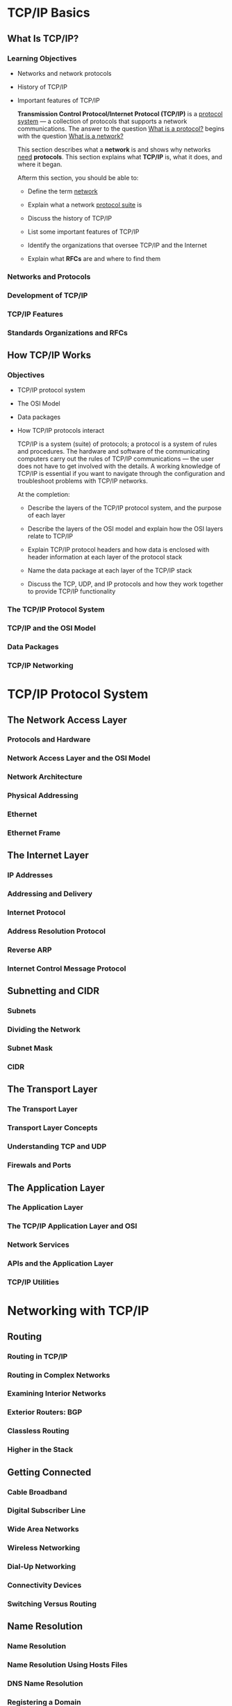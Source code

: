
* TCP/IP Basics

** What Is TCP/IP?
*** Learning Objectives
    + Networks and network protocols
    + History of TCP/IP
    + Important features of TCP/IP

      *Transmission Control Protocol/Internet Protocol (TCP/IP)* is a _protocol system_ --- a
      collection of protocols that supports a network communications.  The answer to the question
      _What is a protocol?_ begins with the question _What is a network?_

      This section describes what a *network* is and shows why networks _need_ *protocols*.  This
      section explains what *TCP/IP* is, what it does, and where it began.

      Afterm this section, you should be able to:

      - Define the term _network_

      - Explain what a network _protocol suite_ is

      - Discuss the history of TCP/IP

      - List some important features of TCP/IP

      - Identify the organizations that oversee TCP/IP and the Internet

      - Explain what *RFCs* are and where to find them

*** Networks and Protocols
*** Development of TCP/IP

*** TCP/IP Features

*** Standards Organizations and RFCs

** How TCP/IP Works

*** Objectives

    + TCP/IP protocol system
    + The OSI Model
    + Data packages
    + How TCP/IP protocols interact

      TCP/IP is a system (suite) of protocols; a protocol is a system of rules and procedures.  The
      hardware and software of the communicating computers carry out the rules of TCP/IP
      communications --- the user does not have to get involved with the details.  A working
      knowledge of TCP/IP is essential if you want to navigate through the configuration and
      troubleshoot problems with TCP/IP networks.

      At the completion:

      - Describe the layers of the TCP/IP protocol system, and the purpose of each layer

      - Describe the layers of the OSI model and explain how the OSI layers relate to TCP/IP

      - Explain TCP/IP protocol headers and how data is enclosed with header information at each
        layer of the protocol stack

      - Name the data package at each layer of the TCP/IP stack

      - Discuss the TCP, UDP, and IP protocols and how they work together to provide TCP/IP
        functionality

*** The TCP/IP Protocol System

*** TCP/IP and the OSI Model

*** Data Packages

*** TCP/IP Networking

* TCP/IP Protocol System

** The Network Access Layer

*** Protocols and Hardware

*** Network Access Layer and the OSI Model

*** Network Architecture

*** Physical Addressing

*** Ethernet

*** Ethernet Frame

** The Internet Layer

*** IP Addresses

*** Addressing and Delivery

*** Internet Protocol

*** Address Resolution Protocol

*** Reverse ARP

*** Internet Control Message Protocol

** Subnetting and CIDR

*** Subnets

*** Dividing the Network

*** Subnet Mask

*** CIDR

** The Transport Layer

*** The Transport Layer

*** Transport Layer Concepts

*** Understanding TCP and UDP

*** Firewals and Ports

** The Application Layer

*** The Application Layer

*** The TCP/IP Application Layer and OSI

*** Network Services

*** APIs and the Application Layer

*** TCP/IP Utilities

* Networking with TCP/IP
** Routing

*** Routing in TCP/IP

*** Routing in Complex Networks

*** Examining Interior Networks

*** Exterior Routers: BGP

*** Classless Routing

*** Higher in the Stack

** Getting Connected

*** Cable Broadband

*** Digital Subscriber Line

*** Wide Area Networks

*** Wireless Networking

*** Dial-Up Networking

*** Connectivity Devices

*** Switching Versus Routing

** Name Resolution

*** Name Resolution

*** Name Resolution Using Hosts Files

*** DNS Name Resolution

*** Registering a Domain

*** Name Server Types

*** Dynamic DNS

*** NetBIOS Name Resolution

** TCP/IP Security

*** What is a Firewall

*** Attack Techniques

*** What Do Intruders Want?

** Configuration

*** Getting on the Network

*** The Case for Server-Supplied IP Addresses

*** What is DHCP?

*** How DHCP Works

*** DHCP Server Configuration

*** Network Address Translation

*** Zero Configuration

*** Configuring TCP/IP

** IPv6

*** Why a New IP?

*** IPv6 Header Format

*** IPv6 Addressing

*** Subnetting

*** Multicasting

*** Link Local

*** Neighbor Discovery

*** Autoconfiguration

*** IPv6 and Quality of Service

*** IPv6 with IPv4

*** IPv6 Tunnels

* Tools and Services

** Classic Tools

*** Connectivity Problems

*** Protocol Dysfunction and Misconfiguration

*** Line Problems

*** Name Resolution Problems

*** Network Performance Problems

*** Telnet

*** Berkely Remote Utilities

*** Secure Shell

*** Network Management

** Classic Services

*** HTTP

*** Email

*** FTP

*** Trivial File Transfer Protocol

*** File and Print Services

*** Lightweight Directory Access Protocol

*** Remote Control

* The Internet

** The Internet

*** How the Internet Looks

*** What Happens on the Internet

*** URIs and URLs

** HTTP HTML WWW

*** What is the WWW?

*** Understanding HTML

*** Cascading Style Sheets

*** Understanding HTTP

*** Scripting

*** Web Browsers

*** The Semantic Web

*** XHTML

*** HTML5

** Web Services

*** Content Management Systems

*** Socal Networking

*** Peer-to-Peer

*** Understanding Web Services

*** XML

*** SOAP

*** WSDL

*** Web Service Stacks

*** REST

*** E-Commerce

** Encryption, Tracking, and Privacy

*** Encryption and Secrecy

*** Tracking

*** Anonymity Networks

* TCP/IP At Work

** Email

*** What is Email?

*** Email Formats

*** How Email Works

*** Simple Mail Transfer Protocol

*** Retrieving the Mail

*** Email Clients

*** Webmail

*** Spam

*** Phishing

** Streaming and Casting

*** The Streaming Problem

*** Multimedia Files

*** Real-Time Transportg Protocol --- Streaming Over UDP

*** RTMP --- Streaming over TCP

*** SCTP and DCCP --- Replacing the Transport Layer

*** Streaming over HTTP

*** HTML5 and Multimedia

*** Podcasting

*** Voice Over IP

** The Cloud

*** What Is the Cloud?

*** Private Clouds

*** Future of Computing

** IoT

*** What is the Internet of Things

*** IoT Platforms

*** Up Close: MQTT

*** RFID

** Implementing a TCP/IP Network
